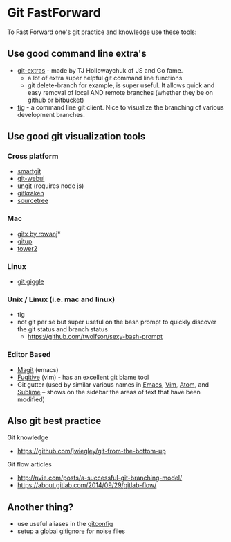* Git FastForward
To Fast Forward one's git practice and knowledge use these tools:

** Use good command line extra's

  - [[http://www.github.com/tj/git-extras][git-extras]] - made by TJ Hollowaychuk of JS and Go fame.
    - a lot of extra super helpful git command line functions
    - git delete-branch for example, is super useful. It allows quick and easy removal of local AND remote branches (whether they be on github or bitbucket)
  - [[https://github.com/jonas/tig][tig]] - a command line git client. Nice to visualize the branching of various development branches.

** Use good git visualization tools

*** Cross platform
  - [[https://www.syntevo.com/smartgit/][smartgit]]
  - [[https://github.com/alberthier/git-webui][git-webui]]
  - [[https://github.com/FredrikNoren/ungit][ungit]] (requires node js)
  - [[https://www.gitkraken.com/][gitkraken]]
  - [[https://www.sourcetreeapp.com/][sourcetree]]

*** Mac
  - [[https://github.com/rowanj/gitx][gitx by rowanj]]*
  - [[http://gitup.co/][gitup]]
  - [[https://www.git-tower.com/][tower2]]

*** Linux
  - [[https://wiki.gnome.org/action/show/Apps/giggle][git giggle]]

*** Unix / Linux (i.e. mac and linux)
  - tig
  - not git per se but super useful on the bash prompt to quickly discover the git status and branch status
    - https://github.com/twolfson/sexy-bash-prompt

*** Editor Based
  - [[https://github.com/magit/magit][Magit]] (emacs)
  - [[https://github.com/tpope/vim-fugitive][Fugitive]] (vim) - has an excellent git blame tool
  - Git gutter (used by similar various names in [[https://github.com/syohex/emacs-git-gutter][Emacs]], [[https://github.com/airblade/vim-gitgutter][Vim]], [[https://github.com/atom/git-diff][Atom]], and [[https://github.com/jisaacks/GitGutter][Sublime]] -- shows on the sidebar the areas of text that have been modified)

** Also git best practice

  Git knowledge
    - https://github.com/jwiegley/git-from-the-bottom-up

  Git flow articles
    - http://nvie.com/posts/a-successful-git-branching-model/
    - https://about.gitlab.com/2014/09/29/gitlab-flow/

** Another thing?
  - use useful aliases in the [[https://github.com/sferik/dotfiles/blob/master/gitconfig][gitconfig]]
  - setup a global [[https://github.com/sferik/dotfiles/blob/master/gitignore_global][gitignore]] for noise files
